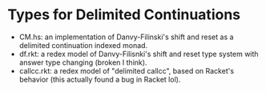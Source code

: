 * Types for Delimited Continuations
- CM.hs: an implementation of Danvy-Filinski's shift and reset as a
  delimited continuation indexed monad.
- df.rkt: a redex model of Danvy-Filisnki's shift and reset type
  system with answer type changing (broken I think).
- callcc.rkt: a redex model of "delimited callcc", based on Racket's
  behavior (this actually found a bug in Racket lol).
